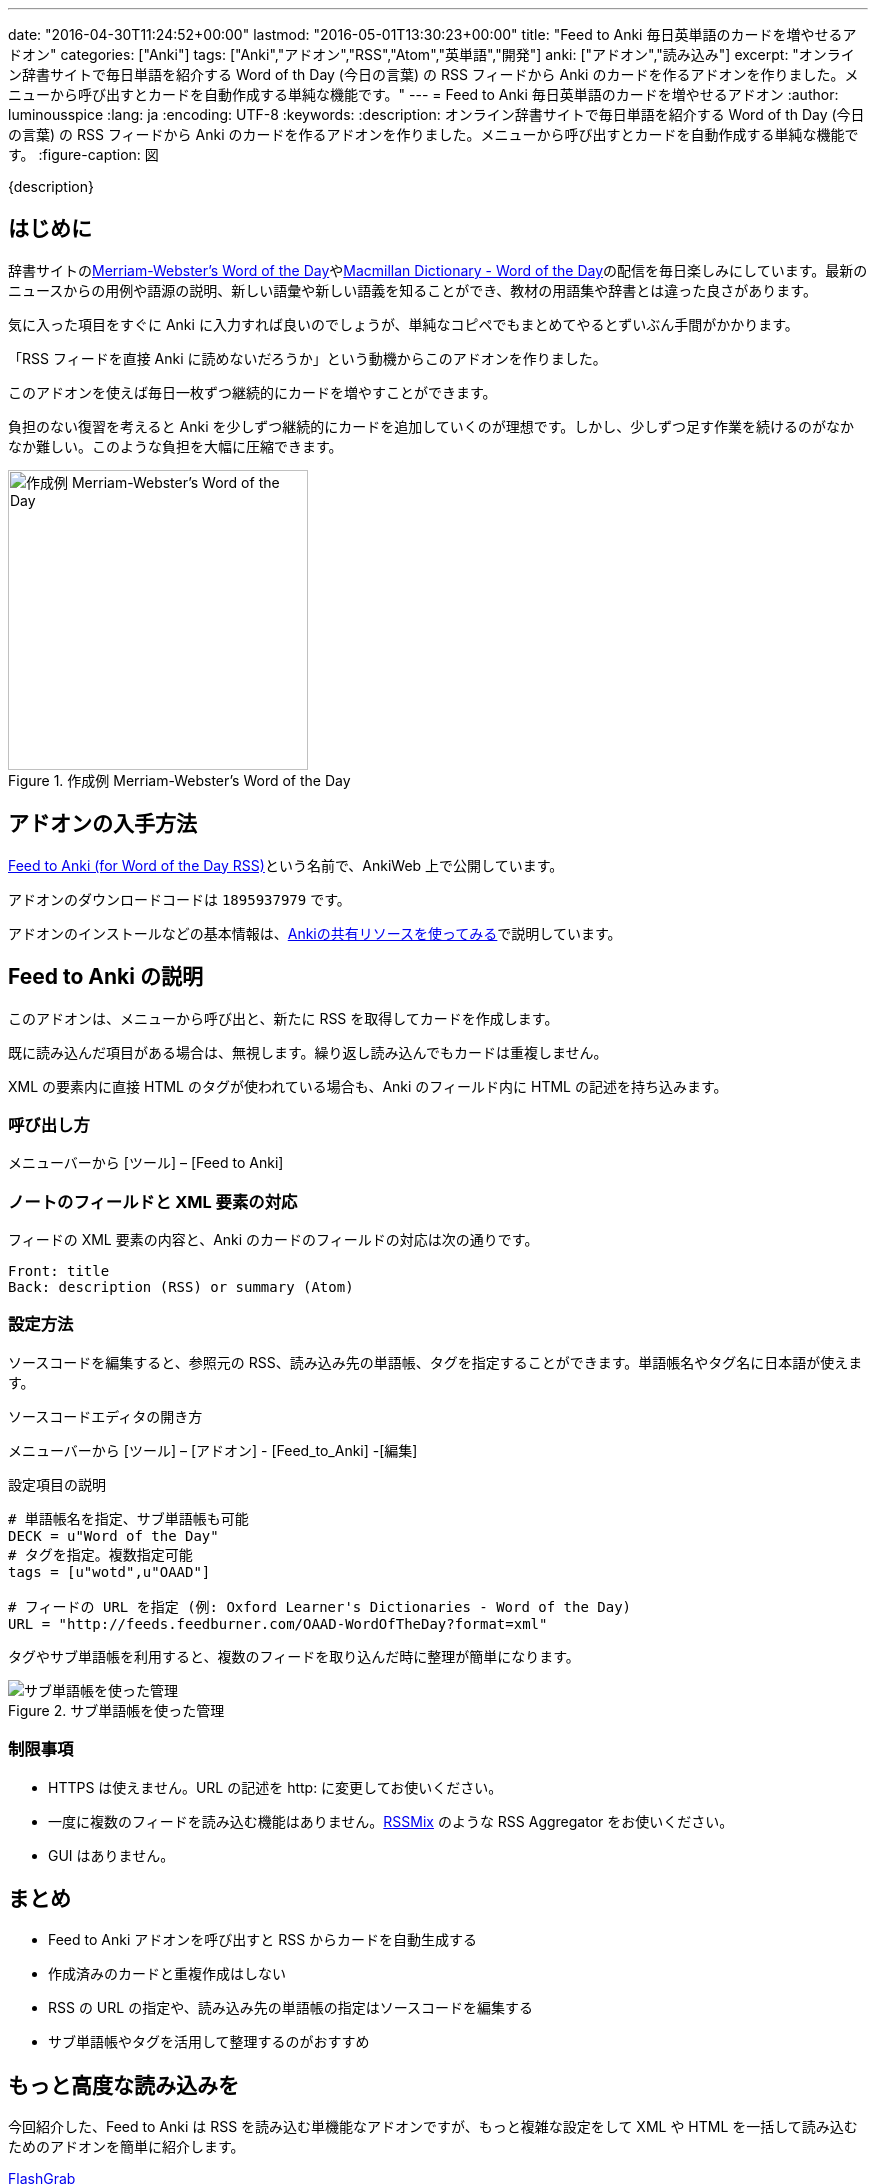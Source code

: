 ---
date: "2016-04-30T11:24:52+00:00"
lastmod: "2016-05-01T13:30:23+00:00"
title: "Feed to Anki 毎日英単語のカードを増やせるアドオン"
categories: ["Anki"]
tags: ["Anki","アドオン","RSS","Atom","英単語","開発"]
anki: ["アドオン","読み込み"]
excerpt: "オンライン辞書サイトで毎日単語を紹介する Word of th Day (今日の言葉) の RSS フィードから Anki のカードを作るアドオンを作りました。メニューから呼び出すとカードを自動作成する単純な機能です。"
---
= Feed to Anki 毎日英単語のカードを増やせるアドオン
:author: luminousspice
:lang: ja
:encoding: UTF-8
:keywords:
:description: オンライン辞書サイトで毎日単語を紹介する Word of th Day (今日の言葉) の RSS フィードから Anki のカードを作るアドオンを作りました。メニューから呼び出すとカードを自動作成する単純な機能です。
:figure-caption: 図

////
http://rightstuff.luminousspice.com/addon-feed-to-anki-for-wotd/
////

{description}

== はじめに

辞書サイトのlink:http://www.merriam-webster.com/wotd/feed/rss2[Merriam-Webster's Word of the Day]やlink:http://www.macmillandictionary.com/wotd/wotdrss.xml[Macmillan Dictionary - Word of the Day]の配信を毎日楽しみにしています。最新のニュースからの用例や語源の説明、新しい語彙や新しい語義を知ることができ、教材の用語集や辞書とは違った良さがあります。

気に入った項目をすぐに Anki に入力すれば良いのでしょうが、単純なコピペでもまとめてやるとずいぶん手間がかかります。

「RSS フィードを直接 Anki に読めないだろうか」という動機からこのアドオンを作りました。

....
このアドオンを使えば毎日一枚ずつ継続的にカードを増やすことができます。
....

負担のない復習を考えると Anki を少しずつ継続的にカードを追加していくのが理想です。しかし、少しずつ足す作業を続けるのがなかなか難しい。このような負担を大幅に圧縮できます。

.作成例 Merriam-Webster's Word of the Day
image::/images/feed-to-anki-am.png["作成例 Merriam-Webster's Word of the Day",width="300"]

== アドオンの入手方法

link:https://ankiweb.net/shared/info/1895937979[Feed to Anki (for Word of the Day RSS)]という名前で、AnkiWeb 上で公開しています。

アドオンのダウンロードコードは `1895937979` です。

アドオンのインストールなどの基本情報は、link:/how-to-use-shared-resources/[Ankiの共有リソースを使ってみる]で説明しています。

== Feed to Anki の説明

このアドオンは、メニューから呼び出と、新たに RSS を取得してカードを作成します。

既に読み込んだ項目がある場合は、無視します。繰り返し読み込んでもカードは重複しません。

XML の要素内に直接 HTML のタグが使われている場合も、Anki のフィールド内に HTML の記述を持ち込みます。

=== 呼び出し方

メニューバーから [ツール] – [Feed to Anki]

=== ノートのフィールドと XML 要素の対応

フィードの XML 要素の内容と、Anki のカードのフィールドの対応は次の通りです。
----
Front: title
Back: description (RSS) or summary (Atom)
----

=== 設定方法

ソースコードを編集すると、参照元の RSS、読み込み先の単語帳、タグを指定することができます。単語帳名やタグ名に日本語が使えます。

.ソースコードエディタの開き方
メニューバーから [ツール] – [アドオン] - [Feed_to_Anki] -[編集]

.設定項目の説明
----
# 単語帳名を指定、サブ単語帳も可能
DECK = u"Word of the Day"
# タグを指定。複数指定可能
tags = [u"wotd",u"OAAD"]

# フィードの URL を指定 (例: Oxford Learner's Dictionaries - Word of the Day)
URL = "http://feeds.feedburner.com/OAAD-WordOfTheDay?format=xml"
----

タグやサブ単語帳を利用すると、複数のフィードを取り込んだ時に整理が簡単になります。

.サブ単語帳を使った管理
image::/images/feed-to-anki-mw.png["サブ単語帳を使った管理"]

=== 制限事項

* HTTPS は使えません。URL の記述を http: に変更してお使いください。
* 一度に複数のフィードを読み込む機能はありません。link:http://www.rssmix.com[RSSMix] のような RSS Aggregator をお使いください。
* GUI はありません。

== まとめ

* Feed to Anki アドオンを呼び出すと RSS からカードを自動生成する
* 作成済みのカードと重複作成はしない
* RSS の URL の指定や、読み込み先の単語帳の指定はソースコードを編集する
* サブ単語帳やタグを活用して整理するのがおすすめ

== もっと高度な読み込みを

今回紹介した、Feed to Anki は RSS を読み込む単機能なアドオンですが、もっと複雑な設定をして XML や HTML を一括して読み込むためのアドオンを簡単に紹介します。

link:https://ankiweb.net/shared/info/618450151[FlashGrab]:: このアドオンは汎用的な XML 読み込みアドオンです。ローカルに保存した XML ファイル限定です。読み先の指定に XPath を使用するので、この分野の経験がないと敷居が高いかと。

link:https://ankiweb.net/shared/info/2097873320[HTML 2 ANKI]:: 高度な設定ができる GUI を持ったウェブスクレイピングアドオンです。ローカルもネットのファイルも扱えます。

== 動作確認済みフィード

このアドオンを作成するのに動作確認をした英単語のフィードを紹介します。

* http://feeds.feedburner.com/OAAD-WordOfTheDay?format=xml[Oxford Learner's Dictionaries - Word of the Day] + 
基本語彙ばかりですが、正確に意味が分かっているか問う作りになっています。
* http://www.macmillandictionary.com/wotd/wotdrss.xml">[Macmillan Dictionary - Word of the Day] +
テーマ別に配信していて今は髪型についての言葉が続いています。
* http://www.macmillandictionary.com/potw/potwrss.xml[Macmillan Dictionary - Phrase of the Week] +
毎週配信ですが慣用句が学べます。
* http://www.macmillandictionary.com/buzzword/rss.xml[Macmillan Dictionary - BuzzWord] +
IT関連の業界用語あるいは新しい語義を仕入れるのに役立ちます。
* http://www.merriam-webster.com/wotd/feed/rss2[Merriam-Webster's Word of the Day] +
英語を母国語とする方のための内容で、用例や解説、語源まで充実しています。
* http://wordsmith.org/awad/rss2.xml[Wordsmith.org: This week's words]
* http://wordsmith.org/awad/rss1.xml[Wordsmith.org: Today's Word]
* http://www.dictionary.com/wordoftheday/wotd.rss[Dictionary.com Word of the Day]

=== NHK 語学番組フレーズ集 RSS

NHK 語学番組のフレーズ集がlink:http://gogakuru.com/rss/[RSS 配信]されています。

NHK の基礎英語やビジネス英会話を視聴中の方は、番組のテキストから Anki にコピペする作業が自動化できます。
このアドオンを活用すれば、番組の復習がもっと効果的になるのではないでしょうか。

* http://gogakuru.com/rss/new_en_phrase_feed.xml[英語全番組 新着フレーズ]

* http://gogakuru.com/rss/program_222_feed.xml[おとなの基礎英語]
* http://gogakuru.com/rss/program_224_feed.xml[ニュースで英会話]
* http://gogakuru.com/rss/program_227_feed.xml[ラジオ英会話]
* http://gogakuru.com/rss/program_228_feed.xml[英会話タイムトライアル]
* http://gogakuru.com/rss/program_230_feed.xml[基礎英語１]
* http://gogakuru.com/rss/program_231_feed.xml[基礎英語２]
* http://gogakuru.com/rss/program_232_feed.xml[基礎英語３]
* http://gogakuru.com/rss/program_233_feed.xml[入門ビジネス英語]
* http://gogakuru.com/rss/program_234_feed.xml[実践ビジネス英語]